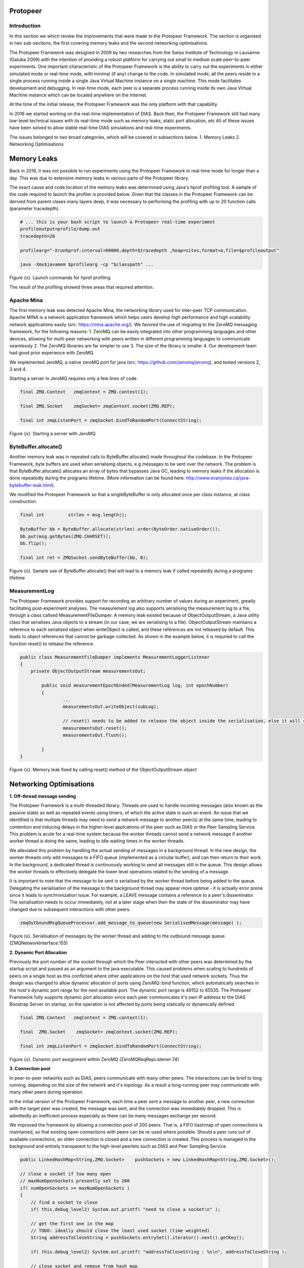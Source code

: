 .. _protopeer-chapter:

Protopeer
*********

Introduction
------------

In this section we which review the improvements that were made to the Protopeer Framework. The section is organised in two sub-sections, the first covering memory leaks and the second networking optimisations.

The Protopeer Framework was designed in 2009 by two researches from the Swiss Institute of Technology in Lausanne (Galuba 2009) with the intention of providing a robust platform for carrying out small to medium scale peer-to-peer experiments. One important characteristic of the Protopeer Framework is the ability to carry out the experiments in either simulated mode or real-time mode, with minimal (if any) change to the code. In simulated mode, all the peers reside in a single process running inside a single Java Virtual Machine instance on a single machine. This mode facilitates development and debugging. In real-time mode, each peer is a separate process running inside its own Java Virtual Machine instance which can be located anywhere on the Internet.

At the time of the initial release, the Protopeer Framework was the only platform with that capability.

In 2016 we started working on the real-time implementation of DIAS. Back then, the Protopeer Framework still had many low-level technical issues with its real-time mode such as memory leaks, static port allocation, etc All of these issues have been solved to allow stable real-time DIAS simulations and real-time experiments.

The issues belonged to two broad categories, which will be covered in subsections below.
1. Memory Leaks
2. Networking Optimisations

Memory Leaks
************

Back in 2016, it was not possible to run experiments using the Protopeer Framework in real-time mode for longer than a day. This was due to extensive memory leaks in various parts of the Protopeer library.

The exact cause and code location of the memory leaks was determined using Java's hprof profiling tool. A sample of the code required to launch the profiler is provided below. Given that the classes in the Protopeer Framework can be derived from parent clases many layers deep, it was necessary to performing the profiling with up to 20 function calls (parameter tracedepth).

.. code:: bash

	# ... this is your bash script to launch a Protopeer real-time experiment
	profileoutput=profile/dump.out
	tracedepth=20

	profilearg="-Xrunhprof:interval=60000,depth=$tracedepth ,heap=sites,format=a,file=$profileoutput"

	java -Xmx$javamem $profilearg -cp "$classpath" ...

Figure {x}. Launch commands for hprof profiling

The result of the profiling showed three areas that required attention.

Apache Mina
-----------

The first memory leak was detected Apache Mina, the networking library used for inter-peer TCP communication. Apache MINA is a network application framework which helps users develop high performance and high scalability network applications easily (src: https://mina.apache.org/). We favored the use of migrating to the ZeroMQ messaging framework, for the following reasons:
1. ZeroMQ can be easily integrated into other programming languages and other devices, allowing for multi-peer networking with peers written in different programming languages to communicate seamlessly
2. The ZeroMQ libraries are far simpler to use
3. The size of the library is smaller
4. Our development team had good prior experience with ZeroMQ

We implemented JeroMQ, a native zeroMQ port for java (src: https://github.com/zeromq/jeromq), and tested versions 2, 3 and 4.

Starting a server in JeroMQ requires only a few lines of code.

.. code:: java
	
	final ZMQ.Context   zmqContext = ZMQ.context(1);

	final ZMQ.Socket    zmqSocket= zmqContext.socket(ZMQ.REP);

	final int zmqListenPort = zmqSocket.bindToRandomPort(ConnectString);

Figure {x}. Starting a server with JeroMQ


ByteBuffer.allocate()
---------------------

Another memory leak was in repeated calls to ByteBuffer.allocate() made throughout the codebase. In the Protopeer Framework, byte buffers are used when serialising objects, e.g messages to be sent over the network. The problem is that ByteBuffer.allocate() allocates an array of bytes that bypasses Java GC, leading to memory leaks if the allocation is done repeatedly during the programs lifetime. (More information can be found here: http://www.evanjones.ca/java-bytebuffer-leak.html).

We modified the Protopeer Framework so that a singleByteBuffer is only allocated once per class instance, at class construction.

.. code:: java

	final int         strlen = msg.length();
       
	ByteBuffer bb = ByteBuffer.allocate(strlen).order(ByteOrder.nativeOrder());
	bb.put(msg.getBytes(ZMQ.CHARSET));
	bb.flip();
       
	final int ret = ZMQSocket.sendByteBuffer(bb, 0);

Figure {x}. Sample use of ByteBuffer.allocate() that will lead to a memory leak if called repeatedly during a programs lifetime


MeasurementLog
--------------

The Protopeer Framework provides support for recording an arbitrary number of values during an experiment, greatly facilitating post-experiment analyses. The measurement log also supports serialising the measurement log to a file, through a class callsed MeasurementFileDumper.  A memory leak existed because of ObjectOutputStream, a Java utility class that serialises Java objects to a stream (in our case, we are serialising to a file). ObjectOutputStream maintains a reference to each serialised object when writeObject is called, and these references are not released by default. This leads to object references that cannot be garbage-collected. As shown in the example below, it is required to call the function reset() to release the reference.

.. code:: java

	public class MeasurementFileDumper implements MeasurementLoggerListener 
	{
	    private ObjectOutputStream measurementsOut;

		public void measurementEpochEnded(MeasurementLog log, int epochNumber) 
    		{
		        ...
			measurementsOut.writeObject(subLog);

			// reset() needs to be added to release the object inside the serialisation, else it will cause a memory leak
			measurementsOut.reset();        
			measurementsOut.flush();

		}
	}

Figure {x}. Memory leak fixed by calling reset() method of the ObjectOutputStream object

Networking Optimisations
************************

**1. Off-thread message sending**

The Protopeer Framework is a multi-threaded library. Threads are used to handle incoming messages (also known as the passive state) as well as repeated events using timers, of which the active state is such an event. An issue that we identified is that multiple threads may need to send a network message to another peer(s) at the same time, leading to contention and inducing delays in the higher-level applcations of the peer such as DIAS or the Peer Sampling Service. This problem is acute for a real-time system because the worker threads cannot send a network message if another worker thread is doing the same, leading to idle waiting times in the worker threads.

We alleviated this problem by handling the actual sending of messages in a background thread. In the new design, the worker threads only add messages to a FIFO queue (implemented as a circular buffer), and can then return to their work. In the background, a dedicated thread is continuously working to send all messages still in the queue. This design allows the worker threads to effectively delegate the lower level operations related to the sending of a message.

It is important to note that the message to be sent is serialised by the worker thread before being added to the queue. Delegating the serialisation of the message to the background thread may appear more optimal - it is actually error prone since it leads to synchronization issue. For example, a LEAVE message contains a reference to a peer's disseminator. The serialisation needs to occur immediately, not at a later stage when then the state of the disseminator may have changed due to subsequent interactions with other peers.

.. code:: java

	zmqOutboundMsgQueueProcessor.add_message_to_queue(new SerialisedMessage(message) );

Figure {x}. Serialisation of messages by the worker thread and adding to the outbound message queue (ZMQNetworkInterface:155)

**2. Dynamic Port Allocation**

Previously the port number of the socket through which the Peer interacted with other peers was determined by the startup script and passed as an argument to the java executable. This caused problems when scaling to hundreds of peers on a single host as this conflicted where other applications on the host that used network sockets. Thus the design was changed to allow dynamic allocation of ports using ZeroMQ::bind function, which automatically searches in the host's dynamic port range for the next available port. The dynamic port range is 49152 to 65535. The Protopeer Framework fully supports dynamic port allocation since each peer communicates it's own IP address to the DIAS Boostrap Server on startup, so the operation is not affected by ports being statically or dynamically defined.

.. code:: java

	final ZMQ.Context   zmqContext = ZMQ.context(1);

	final  ZMQ.Socket    zmqSocket= zmqContext.socket(ZMQ.REP);

	final int zmqListenPort = zmqSocket.bindToRandomPort(ConnectString);

Figure {x}. Dynamic port assignment within ZeroMQ (ZeroMQReqRepListener:74)

**3. Connection pool**

In peer-to-peer networks such as DIAS, peers communicate with many other peers. The interactions can be brief to long running, depending on the size of the network and it's topology. As a result a long-running peer may communicate with many other peers during operation.

In the initial version of the Protopeer Framework, each time a peer sent a message to another peer, a new connection with the target peer was created, the message was sent, and the connection was immediately dropped. This is admittedly an inefficient process especially as there can be many messages exchange per second.

We improved the framework by allowing a connection pool of 200 peers. That is, a FIFO hashmap of open connections is maintained, so that existing open connections with peers can be re-used where possible. Should a peer runs out of available connections, an older connection is closed and a new connection is created. This process is managed in the background and entirely transparent to the high-level peerlets such as DIAS and Peer Sampling Service.

.. code:: java

	public LinkedHashMap<String,ZMQ.Socket>    pushSockets = new LinkedHashMap<String,ZMQ.Socket>();

	// close a socket if too many open
	// maxNumOpenSockets presently set to 200
	if( numOpenSockets >= maxNumOpenSockets )
	{
	    // find a socket to close
	    if( this.debug_level2) System.out.printf( "need to close a socket\n" );
                    
	    // get the first one in the map 
	    // TODO: ideally should close the least used socket (time weighted)
	    String addressToCloseString = pushSockets.entrySet().iterator().next().getKey();
                
	    if( this.debug_level2) System.out.printf( "addressToCloseString : %s\n", addressToCloseString );
                
	    // close socket and remove from hash map
	    closeConnectionStr(addressToCloseString);
	}

Figure {x}. Implementation of the connection pool in the Protopeer Framework. ZMQNetworkInterface:222


References
----------

Galuba W., Aberer K. (2009) ProtoPeer-A P2P Toolkit Bridging the Gap Between Simulation and Live Deployment